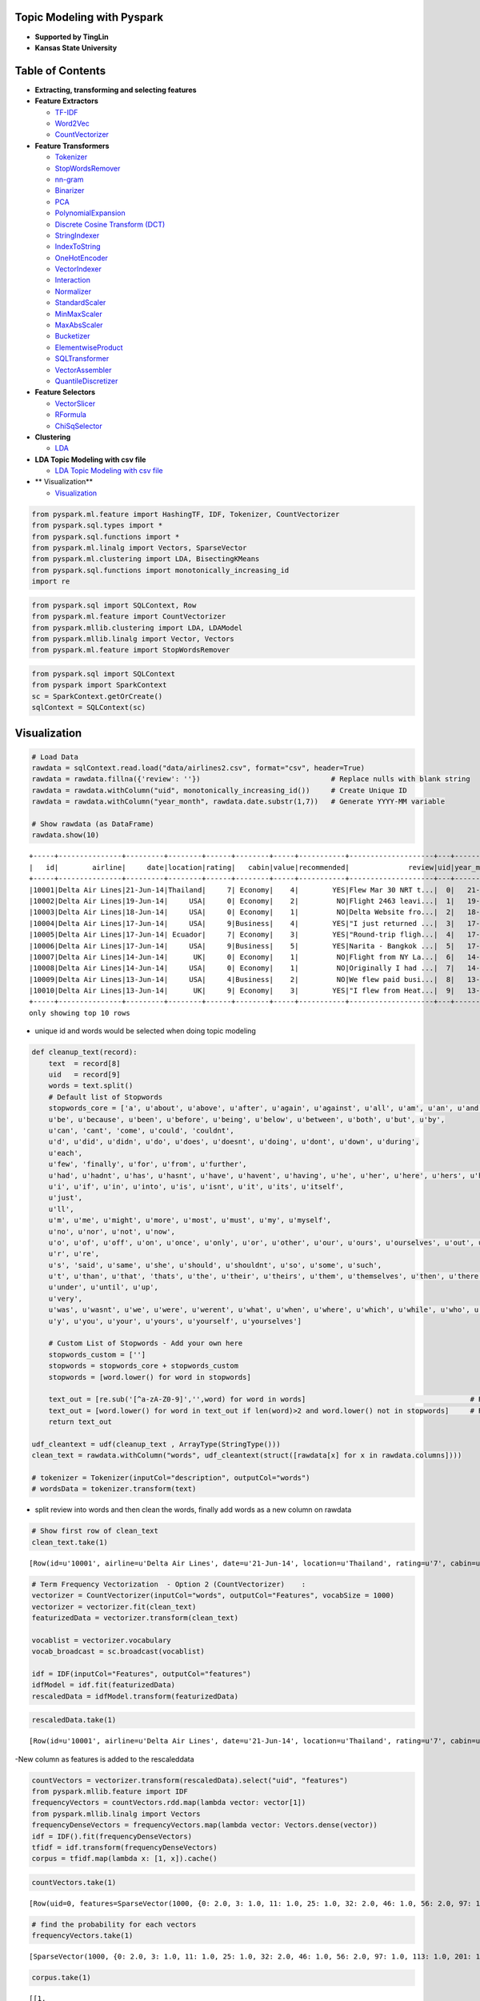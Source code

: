 
Topic Modeling with Pyspark
===========================

-  **Supported by TingLin**
-  **Kansas State University**

Table of Contents
=================

-  **Extracting, transforming and selecting features**

-  **Feature Extractors**

   -  `TF-IDF <#TF-IDF>`__
   -  `Word2Vec <#Word2Vec>`__
   -  `CountVectorizer <#CountVectorizer>`__

-  **Feature Transformers**

   -  `Tokenizer <#Tokenizer>`__
   -  `StopWordsRemover <#StopWordsRemover>`__
   -  `nn-gram <#nn-gram>`__
   -  `Binarizer <#Binarizer>`__
   -  `PCA <#PCA>`__
   -  `PolynomialExpansion <#PolynomialExpansion>`__
   -  `Discrete Cosine Transform
      (DCT) <#Discrete%20Cosine%20Transform>`__
   -  `StringIndexer <#StringIndexer>`__
   -  `IndexToString <#IndexToString>`__
   -  `OneHotEncoder <#OneHotEncoder>`__
   -  `VectorIndexer <#VectorIndexer>`__
   -  `Interaction <#Interaction>`__
   -  `Normalizer <#Normalizer>`__
   -  `StandardScaler <#StandardScaler>`__
   -  `MinMaxScaler <#MinMaxScaler>`__
   -  `MaxAbsScaler <#MaxAbsScaler>`__
   -  `Bucketizer <#Bucketizer>`__
   -  `ElementwiseProduct <#ElementwiseProduct>`__
   -  `SQLTransformer <#SQLTransformer>`__
   -  `VectorAssembler <#VectorAssembler>`__
   -  `QuantileDiscretizer <#QuantileDiscretizer>`__

-  **Feature Selectors**

   -  `VectorSlicer <#VectorSlicer>`__
   -  `RFormula <#RFormula>`__
   -  `ChiSqSelector <#ChiSqSelector>`__

-  **Clustering**

   -  `LDA <#LDA>`__

-  **LDA Topic Modeling with csv file**

   -  `LDA Topic Modeling with csv
      file <#LDA%20Topic%20Modeling%20with%20csv%20file>`__

-  \*\* Visualization\*\*

   -  `Visualization <#Visualization>`__

.. code:: ipython2

    from pyspark.ml.feature import HashingTF, IDF, Tokenizer, CountVectorizer
    from pyspark.sql.types import *
    from pyspark.sql.functions import *
    from pyspark.ml.linalg import Vectors, SparseVector
    from pyspark.ml.clustering import LDA, BisectingKMeans
    from pyspark.sql.functions import monotonically_increasing_id
    import re

.. code:: ipython2

    from pyspark.sql import SQLContext, Row
    from pyspark.ml.feature import CountVectorizer
    from pyspark.mllib.clustering import LDA, LDAModel
    from pyspark.mllib.linalg import Vector, Vectors
    from pyspark.ml.feature import StopWordsRemover

.. code:: ipython2

    from pyspark.sql import SQLContext
    from pyspark import SparkContext
    sc = SparkContext.getOrCreate()
    sqlContext = SQLContext(sc)


Visualization
=============

.. code:: ipython2

    # Load Data
    rawdata = sqlContext.read.load("data/airlines2.csv", format="csv", header=True)
    rawdata = rawdata.fillna({'review': ''})                               # Replace nulls with blank string
    rawdata = rawdata.withColumn("uid", monotonically_increasing_id())     # Create Unique ID
    rawdata = rawdata.withColumn("year_month", rawdata.date.substr(1,7))   # Generate YYYY-MM variable
     
    # Show rawdata (as DataFrame)
    rawdata.show(10)


.. parsed-literal::

    +-----+---------------+---------+--------+------+--------+-----+-----------+--------------------+---+----------+
    |   id|        airline|     date|location|rating|   cabin|value|recommended|              review|uid|year_month|
    +-----+---------------+---------+--------+------+--------+-----+-----------+--------------------+---+----------+
    |10001|Delta Air Lines|21-Jun-14|Thailand|     7| Economy|    4|        YES|Flew Mar 30 NRT t...|  0|   21-Jun-|
    |10002|Delta Air Lines|19-Jun-14|     USA|     0| Economy|    2|         NO|Flight 2463 leavi...|  1|   19-Jun-|
    |10003|Delta Air Lines|18-Jun-14|     USA|     0| Economy|    1|         NO|Delta Website fro...|  2|   18-Jun-|
    |10004|Delta Air Lines|17-Jun-14|     USA|     9|Business|    4|        YES|"I just returned ...|  3|   17-Jun-|
    |10005|Delta Air Lines|17-Jun-14| Ecuador|     7| Economy|    3|        YES|"Round-trip fligh...|  4|   17-Jun-|
    |10006|Delta Air Lines|17-Jun-14|     USA|     9|Business|    5|        YES|Narita - Bangkok ...|  5|   17-Jun-|
    |10007|Delta Air Lines|14-Jun-14|      UK|     0| Economy|    1|         NO|Flight from NY La...|  6|   14-Jun-|
    |10008|Delta Air Lines|14-Jun-14|     USA|     0| Economy|    1|         NO|Originally I had ...|  7|   14-Jun-|
    |10009|Delta Air Lines|13-Jun-14|     USA|     4|Business|    2|         NO|We flew paid busi...|  8|   13-Jun-|
    |10010|Delta Air Lines|13-Jun-14|      UK|     9| Economy|    3|        YES|"I flew from Heat...|  9|   13-Jun-|
    +-----+---------------+---------+--------+------+--------+-----+-----------+--------------------+---+----------+
    only showing top 10 rows
    


-  unique id and words would be selected when doing topic modeling

.. code:: ipython2

    def cleanup_text(record):
        text  = record[8]
        uid   = record[9]
        words = text.split()  
        # Default list of Stopwords
        stopwords_core = ['a', u'about', u'above', u'after', u'again', u'against', u'all', u'am', u'an', u'and', u'any', u'are', u'arent', u'as', u'at', 
        u'be', u'because', u'been', u'before', u'being', u'below', u'between', u'both', u'but', u'by', 
        u'can', 'cant', 'come', u'could', 'couldnt', 
        u'd', u'did', u'didn', u'do', u'does', u'doesnt', u'doing', u'dont', u'down', u'during', 
        u'each', 
        u'few', 'finally', u'for', u'from', u'further', 
        u'had', u'hadnt', u'has', u'hasnt', u'have', u'havent', u'having', u'he', u'her', u'here', u'hers', u'herself', u'him', u'himself', u'his', u'how', 
        u'i', u'if', u'in', u'into', u'is', u'isnt', u'it', u'its', u'itself', 
        u'just', 
        u'll', 
        u'm', u'me', u'might', u'more', u'most', u'must', u'my', u'myself', 
        u'no', u'nor', u'not', u'now', 
        u'o', u'of', u'off', u'on', u'once', u'only', u'or', u'other', u'our', u'ours', u'ourselves', u'out', u'over', u'own', 
        u'r', u're', 
        u's', 'said', u'same', u'she', u'should', u'shouldnt', u'so', u'some', u'such', 
        u't', u'than', u'that', 'thats', u'the', u'their', u'theirs', u'them', u'themselves', u'then', u'there', u'these', u'they', u'this', u'those', u'through', u'to', u'too', 
        u'under', u'until', u'up', 
        u'very', 
        u'was', u'wasnt', u'we', u'were', u'werent', u'what', u'when', u'where', u'which', u'while', u'who', u'whom', u'why', u'will', u'with', u'wont', u'would', 
        u'y', u'you', u'your', u'yours', u'yourself', u'yourselves']
        
        # Custom List of Stopwords - Add your own here
        stopwords_custom = ['']
        stopwords = stopwords_core + stopwords_custom
        stopwords = [word.lower() for word in stopwords]    
        
        text_out = [re.sub('[^a-zA-Z0-9]','',word) for word in words]                                       # Remove special characters
        text_out = [word.lower() for word in text_out if len(word)>2 and word.lower() not in stopwords]     # Remove stopwords and words under X length
        return text_out
    
    udf_cleantext = udf(cleanup_text , ArrayType(StringType()))
    clean_text = rawdata.withColumn("words", udf_cleantext(struct([rawdata[x] for x in rawdata.columns])))
    
    # tokenizer = Tokenizer(inputCol="description", outputCol="words")
    # wordsData = tokenizer.transform(text)

-  split review into words and then clean the words, finally add words
   as a new column on rawdata

.. code:: ipython2

    # Show first row of clean_text
    clean_text.take(1)




.. parsed-literal::

    [Row(id=u'10001', airline=u'Delta Air Lines', date=u'21-Jun-14', location=u'Thailand', rating=u'7', cabin=u'Economy', value=u'4', recommended=u'YES', review=u'Flew Mar 30 NRT to BKK. All flights were great. Flight was on-time and the in-flight entertainment was great. Apart from the meals - some Thai passengers cannot eat beef so the flight crews tried to ask other passengers who could eat beef and changed the meals around. We feel disappointed with their food services.', uid=0, year_month=u'21-Jun-', words=[u'flew', u'mar', u'nrt', u'bkk', u'flights', u'great', u'flight', u'ontime', u'inflight', u'entertainment', u'great', u'apart', u'meals', u'thai', u'passengers', u'cannot', u'eat', u'beef', u'flight', u'crews', u'tried', u'ask', u'passengers', u'eat', u'beef', u'changed', u'meals', u'around', u'feel', u'disappointed', u'food', u'services'])]



.. code:: ipython2

    # Term Frequency Vectorization  - Option 2 (CountVectorizer)    : 
    vectorizer = CountVectorizer(inputCol="words", outputCol="Features", vocabSize = 1000)
    vectorizer = vectorizer.fit(clean_text)
    featurizedData = vectorizer.transform(clean_text)
    
    vocablist = vectorizer.vocabulary
    vocab_broadcast = sc.broadcast(vocablist)
    
    idf = IDF(inputCol="Features", outputCol="features")
    idfModel = idf.fit(featurizedData)
    rescaledData = idfModel.transform(featurizedData)


.. code:: ipython2

    rescaledData.take(1)




.. parsed-literal::

    [Row(id=u'10001', airline=u'Delta Air Lines', date=u'21-Jun-14', location=u'Thailand', rating=u'7', cabin=u'Economy', value=u'4', recommended=u'YES', review=u'Flew Mar 30 NRT to BKK. All flights were great. Flight was on-time and the in-flight entertainment was great. Apart from the meals - some Thai passengers cannot eat beef so the flight crews tried to ask other passengers who could eat beef and changed the meals around. We feel disappointed with their food services.', uid=0, year_month=u'21-Jun-', words=[u'flew', u'mar', u'nrt', u'bkk', u'flights', u'great', u'flight', u'ontime', u'inflight', u'entertainment', u'great', u'apart', u'meals', u'thai', u'passengers', u'cannot', u'eat', u'beef', u'flight', u'crews', u'tried', u'ask', u'passengers', u'eat', u'beef', u'changed', u'meals', u'around', u'feel', u'disappointed', u'food', u'services'], features=SparseVector(1000, {0: 0.4099, 3: 1.0601, 11: 1.2624, 25: 1.3913, 32: 3.4155, 46: 1.8131, 56: 4.3116, 97: 2.3469, 113: 2.5063, 201: 2.8577, 213: 2.9304, 249: 6.1442, 332: 3.3172, 346: 3.3454, 369: 3.435, 395: 3.4667, 490: 3.7227, 509: 3.8097, 537: 3.6819, 621: 8.2563, 693: 4.1281, 846: 8.6716}))]



-New column as features is added to the rescaleddata

.. code:: ipython2

    countVectors = vectorizer.transform(rescaledData).select("uid", "features")
    from pyspark.mllib.feature import IDF
    frequencyVectors = countVectors.rdd.map(lambda vector: vector[1])
    from pyspark.mllib.linalg import Vectors
    frequencyDenseVectors = frequencyVectors.map(lambda vector: Vectors.dense(vector))
    idf = IDF().fit(frequencyDenseVectors)
    tfidf = idf.transform(frequencyDenseVectors)
    corpus = tfidf.map(lambda x: [1, x]).cache()

.. code:: ipython2

    countVectors.take(1)




.. parsed-literal::

    [Row(uid=0, features=SparseVector(1000, {0: 2.0, 3: 1.0, 11: 1.0, 25: 1.0, 32: 2.0, 46: 1.0, 56: 2.0, 97: 1.0, 113: 1.0, 201: 1.0, 213: 1.0, 249: 2.0, 332: 1.0, 346: 1.0, 369: 1.0, 395: 1.0, 490: 1.0, 509: 1.0, 537: 1.0, 621: 2.0, 693: 1.0, 846: 2.0}))]



.. code:: ipython2

    # find the probability for each vectors
    frequencyVectors.take(1)




.. parsed-literal::

    [SparseVector(1000, {0: 2.0, 3: 1.0, 11: 1.0, 25: 1.0, 32: 2.0, 46: 1.0, 56: 2.0, 97: 1.0, 113: 1.0, 201: 1.0, 213: 1.0, 249: 2.0, 332: 1.0, 346: 1.0, 369: 1.0, 395: 1.0, 490: 1.0, 509: 1.0, 537: 1.0, 621: 2.0, 693: 1.0, 846: 2.0})]



.. code:: ipython2

    corpus.take(1)




.. parsed-literal::

    [[1,
      DenseVector([0.4099, 0.0, 0.0, 1.0601, 0.0, 0.0, 0.0, 0.0, 0.0, 0.0, 0.0, 1.2624, 0.0, 0.0, 0.0, 0.0, 0.0, 0.0, 0.0, 0.0, 0.0, 0.0, 0.0, 0.0, 0.0, 1.3913, 0.0, 0.0, 0.0, 0.0, 0.0, 0.0, 3.4155, 0.0, 0.0, 0.0, 0.0, 0.0, 0.0, 0.0, 0.0, 0.0, 0.0, 0.0, 0.0, 0.0, 1.8131, 0.0, 0.0, 0.0, 0.0, 0.0, 0.0, 0.0, 0.0, 0.0, 4.3116, 0.0, 0.0, 0.0, 0.0, 0.0, 0.0, 0.0, 0.0, 0.0, 0.0, 0.0, 0.0, 0.0, 0.0, 0.0, 0.0, 0.0, 0.0, 0.0, 0.0, 0.0, 0.0, 0.0, 0.0, 0.0, 0.0, 0.0, 0.0, 0.0, 0.0, 0.0, 0.0, 0.0, 0.0, 0.0, 0.0, 0.0, 0.0, 0.0, 0.0, 2.3469, 0.0, 0.0, 0.0, 0.0, 0.0, 0.0, 0.0, 0.0, 0.0, 0.0, 0.0, 0.0, 0.0, 0.0, 0.0, 2.5063, 0.0, 0.0, 0.0, 0.0, 0.0, 0.0, 0.0, 0.0, 0.0, 0.0, 0.0, 0.0, 0.0, 0.0, 0.0, 0.0, 0.0, 0.0, 0.0, 0.0, 0.0, 0.0, 0.0, 0.0, 0.0, 0.0, 0.0, 0.0, 0.0, 0.0, 0.0, 0.0, 0.0, 0.0, 0.0, 0.0, 0.0, 0.0, 0.0, 0.0, 0.0, 0.0, 0.0, 0.0, 0.0, 0.0, 0.0, 0.0, 0.0, 0.0, 0.0, 0.0, 0.0, 0.0, 0.0, 0.0, 0.0, 0.0, 0.0, 0.0, 0.0, 0.0, 0.0, 0.0, 0.0, 0.0, 0.0, 0.0, 0.0, 0.0, 0.0, 0.0, 0.0, 0.0, 0.0, 0.0, 0.0, 0.0, 0.0, 0.0, 0.0, 0.0, 0.0, 0.0, 0.0, 0.0, 0.0, 2.8577, 0.0, 0.0, 0.0, 0.0, 0.0, 0.0, 0.0, 0.0, 0.0, 0.0, 0.0, 2.9304, 0.0, 0.0, 0.0, 0.0, 0.0, 0.0, 0.0, 0.0, 0.0, 0.0, 0.0, 0.0, 0.0, 0.0, 0.0, 0.0, 0.0, 0.0, 0.0, 0.0, 0.0, 0.0, 0.0, 0.0, 0.0, 0.0, 0.0, 0.0, 0.0, 0.0, 0.0, 0.0, 0.0, 0.0, 0.0, 6.1442, 0.0, 0.0, 0.0, 0.0, 0.0, 0.0, 0.0, 0.0, 0.0, 0.0, 0.0, 0.0, 0.0, 0.0, 0.0, 0.0, 0.0, 0.0, 0.0, 0.0, 0.0, 0.0, 0.0, 0.0, 0.0, 0.0, 0.0, 0.0, 0.0, 0.0, 0.0, 0.0, 0.0, 0.0, 0.0, 0.0, 0.0, 0.0, 0.0, 0.0, 0.0, 0.0, 0.0, 0.0, 0.0, 0.0, 0.0, 0.0, 0.0, 0.0, 0.0, 0.0, 0.0, 0.0, 0.0, 0.0, 0.0, 0.0, 0.0, 0.0, 0.0, 0.0, 0.0, 0.0, 0.0, 0.0, 0.0, 0.0, 0.0, 0.0, 0.0, 0.0, 0.0, 0.0, 0.0, 0.0, 0.0, 0.0, 0.0, 0.0, 0.0, 0.0, 3.3172, 0.0, 0.0, 0.0, 0.0, 0.0, 0.0, 0.0, 0.0, 0.0, 0.0, 0.0, 0.0, 0.0, 3.3454, 0.0, 0.0, 0.0, 0.0, 0.0, 0.0, 0.0, 0.0, 0.0, 0.0, 0.0, 0.0, 0.0, 0.0, 0.0, 0.0, 0.0, 0.0, 0.0, 0.0, 0.0, 0.0, 3.435, 0.0, 0.0, 0.0, 0.0, 0.0, 0.0, 0.0, 0.0, 0.0, 0.0, 0.0, 0.0, 0.0, 0.0, 0.0, 0.0, 0.0, 0.0, 0.0, 0.0, 0.0, 0.0, 0.0, 0.0, 0.0, 3.4667, 0.0, 0.0, 0.0, 0.0, 0.0, 0.0, 0.0, 0.0, 0.0, 0.0, 0.0, 0.0, 0.0, 0.0, 0.0, 0.0, 0.0, 0.0, 0.0, 0.0, 0.0, 0.0, 0.0, 0.0, 0.0, 0.0, 0.0, 0.0, 0.0, 0.0, 0.0, 0.0, 0.0, 0.0, 0.0, 0.0, 0.0, 0.0, 0.0, 0.0, 0.0, 0.0, 0.0, 0.0, 0.0, 0.0, 0.0, 0.0, 0.0, 0.0, 0.0, 0.0, 0.0, 0.0, 0.0, 0.0, 0.0, 0.0, 0.0, 0.0, 0.0, 0.0, 0.0, 0.0, 0.0, 0.0, 0.0, 0.0, 0.0, 0.0, 0.0, 0.0, 0.0, 0.0, 0.0, 0.0, 0.0, 0.0, 0.0, 0.0, 0.0, 0.0, 0.0, 0.0, 0.0, 0.0, 0.0, 0.0, 0.0, 0.0, 0.0, 0.0, 0.0, 0.0, 3.7227, 0.0, 0.0, 0.0, 0.0, 0.0, 0.0, 0.0, 0.0, 0.0, 0.0, 0.0, 0.0, 0.0, 0.0, 0.0, 0.0, 0.0, 0.0, 3.8097, 0.0, 0.0, 0.0, 0.0, 0.0, 0.0, 0.0, 0.0, 0.0, 0.0, 0.0, 0.0, 0.0, 0.0, 0.0, 0.0, 0.0, 0.0, 0.0, 0.0, 0.0, 0.0, 0.0, 0.0, 0.0, 0.0, 0.0, 3.6819, 0.0, 0.0, 0.0, 0.0, 0.0, 0.0, 0.0, 0.0, 0.0, 0.0, 0.0, 0.0, 0.0, 0.0, 0.0, 0.0, 0.0, 0.0, 0.0, 0.0, 0.0, 0.0, 0.0, 0.0, 0.0, 0.0, 0.0, 0.0, 0.0, 0.0, 0.0, 0.0, 0.0, 0.0, 0.0, 0.0, 0.0, 0.0, 0.0, 0.0, 0.0, 0.0, 0.0, 0.0, 0.0, 0.0, 0.0, 0.0, 0.0, 0.0, 0.0, 0.0, 0.0, 0.0, 0.0, 0.0, 0.0, 0.0, 0.0, 0.0, 0.0, 0.0, 0.0, 0.0, 0.0, 0.0, 0.0, 0.0, 0.0, 0.0, 0.0, 0.0, 0.0, 0.0, 0.0, 0.0, 0.0, 0.0, 0.0, 0.0, 0.0, 0.0, 0.0, 8.2563, 0.0, 0.0, 0.0, 0.0, 0.0, 0.0, 0.0, 0.0, 0.0, 0.0, 0.0, 0.0, 0.0, 0.0, 0.0, 0.0, 0.0, 0.0, 0.0, 0.0, 0.0, 0.0, 0.0, 0.0, 0.0, 0.0, 0.0, 0.0, 0.0, 0.0, 0.0, 0.0, 0.0, 0.0, 0.0, 0.0, 0.0, 0.0, 0.0, 0.0, 0.0, 0.0, 0.0, 0.0, 0.0, 0.0, 0.0, 0.0, 0.0, 0.0, 0.0, 0.0, 0.0, 0.0, 0.0, 0.0, 0.0, 0.0, 0.0, 0.0, 0.0, 0.0, 0.0, 0.0, 0.0, 0.0, 0.0, 0.0, 0.0, 0.0, 0.0, 4.1281, 0.0, 0.0, 0.0, 0.0, 0.0, 0.0, 0.0, 0.0, 0.0, 0.0, 0.0, 0.0, 0.0, 0.0, 0.0, 0.0, 0.0, 0.0, 0.0, 0.0, 0.0, 0.0, 0.0, 0.0, 0.0, 0.0, 0.0, 0.0, 0.0, 0.0, 0.0, 0.0, 0.0, 0.0, 0.0, 0.0, 0.0, 0.0, 0.0, 0.0, 0.0, 0.0, 0.0, 0.0, 0.0, 0.0, 0.0, 0.0, 0.0, 0.0, 0.0, 0.0, 0.0, 0.0, 0.0, 0.0, 0.0, 0.0, 0.0, 0.0, 0.0, 0.0, 0.0, 0.0, 0.0, 0.0, 0.0, 0.0, 0.0, 0.0, 0.0, 0.0, 0.0, 0.0, 0.0, 0.0, 0.0, 0.0, 0.0, 0.0, 0.0, 0.0, 0.0, 0.0, 0.0, 0.0, 0.0, 0.0, 0.0, 0.0, 0.0, 0.0, 0.0, 0.0, 0.0, 0.0, 0.0, 0.0, 0.0, 0.0, 0.0, 0.0, 0.0, 0.0, 0.0, 0.0, 0.0, 0.0, 0.0, 0.0, 0.0, 0.0, 0.0, 0.0, 0.0, 0.0, 0.0, 0.0, 0.0, 0.0, 0.0, 0.0, 0.0, 0.0, 0.0, 0.0, 0.0, 0.0, 0.0, 0.0, 0.0, 0.0, 0.0, 0.0, 0.0, 0.0, 0.0, 0.0, 0.0, 0.0, 0.0, 0.0, 0.0, 0.0, 0.0, 0.0, 0.0, 0.0, 0.0, 0.0, 0.0, 0.0, 8.6716, 0.0, 0.0, 0.0, 0.0, 0.0, 0.0, 0.0, 0.0, 0.0, 0.0, 0.0, 0.0, 0.0, 0.0, 0.0, 0.0, 0.0, 0.0, 0.0, 0.0, 0.0, 0.0, 0.0, 0.0, 0.0, 0.0, 0.0, 0.0, 0.0, 0.0, 0.0, 0.0, 0.0, 0.0, 0.0, 0.0, 0.0, 0.0, 0.0, 0.0, 0.0, 0.0, 0.0, 0.0, 0.0, 0.0, 0.0, 0.0, 0.0, 0.0, 0.0, 0.0, 0.0, 0.0, 0.0, 0.0, 0.0, 0.0, 0.0, 0.0, 0.0, 0.0, 0.0, 0.0, 0.0, 0.0, 0.0, 0.0, 0.0, 0.0, 0.0, 0.0, 0.0, 0.0, 0.0, 0.0, 0.0, 0.0, 0.0, 0.0, 0.0, 0.0, 0.0, 0.0, 0.0, 0.0, 0.0, 0.0, 0.0, 0.0, 0.0, 0.0, 0.0, 0.0, 0.0, 0.0, 0.0, 0.0, 0.0, 0.0, 0.0, 0.0, 0.0, 0.0, 0.0, 0.0, 0.0, 0.0, 0.0, 0.0, 0.0, 0.0, 0.0, 0.0, 0.0, 0.0, 0.0, 0.0, 0.0, 0.0, 0.0, 0.0, 0.0, 0.0, 0.0, 0.0, 0.0, 0.0, 0.0, 0.0, 0.0, 0.0, 0.0, 0.0, 0.0, 0.0, 0.0, 0.0, 0.0, 0.0, 0.0, 0.0, 0.0, 0.0, 0.0, 0.0, 0.0, 0.0, 0.0, 0.0, 0.0, 0.0, 0.0])]]



.. code:: ipython2

    ldaModel = LDA.train(corpus, k = 15, maxIterations=100, optimizer="online", docConcentration=2.0, topicConcentration=3.0)

-  Build Latent Dirichlet Allocation model for clustering
-  Note: LDA does not perform well with the EMLDAOptimizer which is used
   by default. In the case of EMLDAOptimizer we have significant bies to
   the most popular hashtags. I used the OnlineLDAOptimizer instead. The
   Optimizer implements the Online variational Bayes LDA algorithm,
   which processes a subset of the corpus on each iteration, and updates
   the term-topic distribution adaptively.

.. code:: ipython2

    topicIndices = ldaModel.describeTopics(maxTermsPerTopic=5)

-  each topic has maximun 5 terms

.. code:: ipython2

    vocablist = vectorizer.vocabulary

-  create vocabulary list

.. code:: ipython2

    topicsRDD = sc.parallelize(topicIndices)

.. code:: ipython2

    termsRDD.take(5)




.. parsed-literal::

    [(u'lax', 0.016897424756377493, 0),
     (u'deltas', 0.008325115753216757, 0),
     (u'delta', 0.007506281781445614, 0),
     (u'sydney', 0.005419189092402393, 0),
     (u'777', 0.004502947895167999, 0)]



-  each terms and its probability with its topic number

.. code:: ipython2

    import operator
    termsRDD = topicsRDD.map(lambda topic: (zip(operator.itemgetter(*topic[0])(vocablist), topic[1])))
    indexedTermsRDD = termsRDD.zipWithIndex()
    termsRDD = indexedTermsRDD.flatMap(lambda term: [(t[0], t[1], term[1]) for t in term[0]])
    termDF = termsRDD.toDF(['term', 'probability', 'topicId'])
    rawJson = termDF.toJSON().collect()


.. code:: ipython2

    from IPython.core.display import display, HTML
    from IPython.display import Javascript
    
    s = ""
    for line in rawJson:
        s += (str(line) +',')
    stringJson = s[:-1]

-  prepare the data and transform it into JSON format.

.. code:: ipython2

    html_code = """
    <!DOCTYPE html>
    <meta charset="utf-8">
    <style>
    
    circle {
      fill: rgb(31, 119, 180);
      fill-opacity: 0.5;
      stroke: rgb(31, 119, 180);
      stroke-width: 1px;
    }
    
    .leaf circle {
      fill: #ff7f0e;
      fill-opacity: 1;
    }
    
    text {
      font: 14px sans-serif;
    }
    
    </style>
    <body>
    <script src="https://cdnjs.cloudflare.com/ajax/libs/d3/3.5.5/d3.min.js"></script>
    
    <script>
    
    var json = {
     "name": "data",
     "children": [
      {
         "name": "topics",
         "children": [
          %s
         ]
        }
       ]
    };
    
    var r = 1500,
        format = d3.format(",d"),
        fill = d3.scale.category20c();
    
    var bubble = d3.layout.pack()
        .sort(null)
        .size([r, r])
        .padding(1.5);
    
    var vis = d3.select("body").append("svg")
        .attr("width", r)
        .attr("height", r)
        .attr("class", "bubble");
    
      
    var node = vis.selectAll("g.node")
        .data(bubble.nodes(classes(json))
        .filter(function(d) { return !d.children; }))
        .enter().append("g")
        .attr("class", "node")
        .attr("transform", function(d) { return "translate(" + d.x + "," + d.y + ")"; })
        color = d3.scale.category20();
      
      node.append("title")
          .text(function(d) { return d.className + ": " + format(d.value); });
    
      node.append("circle")
          .attr("r", function(d) { return d.r; })
          .style("fill", function(d) {return color(d.topicName);});
    
    var text = node.append("text")
        .attr("text-anchor", "middle")
        .attr("dy", ".3em")
        .text(function(d) { return d.className.substring(0, d.r / 3)});
      
      text.append("tspan")
          .attr("dy", "1.2em")
          .attr("x", 0)
          .text(function(d) {return Math.ceil(d.value * 10000) /10000; });
    
    // Returns a flattened hierarchy containing all leaf nodes under the root.
    function classes(root) {
      var classes = [];
    
      function recurse(term, node) {
        if (node.children) node.children.forEach(function(child) { recurse(node.term, child); });
        else classes.push({topicName: node.topicId, className: node.term, value: node.probability});
      }
    
      recurse(null, root);
      return {children: classes};
    }
    
    </script>""" % stringJson

-  prepare the data and transform it into JSON format

.. code:: ipython2

    stringJson




.. parsed-literal::

    '{"term":"lax","probability":0.016897424756377493,"topicId":0},{"term":"deltas","probability":0.008325115753216757,"topicId":0},{"term":"delta","probability":0.007506281781445614,"topicId":0},{"term":"sydney","probability":0.005419189092402393,"topicId":0},{"term":"777","probability":0.004502947895167999,"topicId":0},{"term":"charlotte","probability":0.004254761625426125,"topicId":1},{"term":"due","probability":0.0040716864678084184,"topicId":1},{"term":"flights","probability":0.003907312136767623,"topicId":1},{"term":"policy","probability":0.003791183509959711,"topicId":1},{"term":"united","probability":0.003470584635726847,"topicId":1},{"term":"water","probability":0.011875345997707046,"topicId":2},{"term":"crew","probability":0.0043589782279327425,"topicId":2},{"term":"bottle","probability":0.0041667955655610095,"topicId":2},{"term":"seats","probability":0.003674392688385272,"topicId":2},{"term":"dtw","probability":0.0034379131174090746,"topicId":2},{"term":"gate","probability":0.01263174996166642,"topicId":3},{"term":"minutes","probability":0.011402435672042067,"topicId":3},{"term":"hours","probability":0.011138747301920021,"topicId":3},{"term":"delayed","probability":0.010697938133956699,"topicId":3},{"term":"plane","probability":0.00967783098280554,"topicId":3},{"term":"nov","probability":0.004366374267701612,"topicId":4},{"term":"flights","probability":0.003716774732554013,"topicId":4},{"term":"delta","probability":0.00360125872042232,"topicId":4},{"term":"passengers","probability":0.0032400843154457796,"topicId":4},{"term":"plane","probability":0.003226957072244385,"topicId":4},{"term":"economy","probability":0.014995624839142054,"topicId":5},{"term":"seat","probability":0.013953316626647184,"topicId":5},{"term":"delta","probability":0.011423472098133745,"topicId":5},{"term":"extra","probability":0.0105864636175475,"topicId":5},{"term":"entertainment","probability":0.009050172555658095,"topicId":5},{"term":"service","probability":0.0032978153604987467,"topicId":6},{"term":"crew","probability":0.00321722468864023,"topicId":6},{"term":"time","probability":0.0030083758510464583,"topicId":6},{"term":"london","probability":0.0029751762643115964,"topicId":6},{"term":"delta","probability":0.0028740522422701443,"topicId":6},{"term":"boarding","probability":0.011819586851965574,"topicId":7},{"term":"group","probability":0.011141400227797698,"topicId":7},{"term":"toronto","probability":0.009965280579860248,"topicId":7},{"term":"vegas","probability":0.008542280235787375,"topicId":7},{"term":"southwest","probability":0.008118836212038896,"topicId":7},{"term":"carry","probability":0.009457529191389962,"topicId":8},{"term":"bag","probability":0.007474781623951644,"topicId":8},{"term":"fit","probability":0.006780564805784119,"topicId":8},{"term":"overhead","probability":0.005523947896016676,"topicId":8},{"term":"check","probability":0.004819558410180046,"topicId":8},{"term":"philadelphia","probability":0.016405592447497,"topicId":9},{"term":"atlanta","probability":0.008165252479741482,"topicId":9},{"term":"told","probability":0.007211299960378772,"topicId":9},{"term":"seattle","probability":0.0072031822702206694,"topicId":9},{"term":"asked","probability":0.006799926811648974,"topicId":9},{"term":"class","probability":0.018291153730777148,"topicId":10},{"term":"business","probability":0.014305298111971048,"topicId":10},{"term":"good","probability":0.01178196674252696,"topicId":10},{"term":"excellent","probability":0.009680978228934031,"topicId":10},{"term":"first","probability":0.009397997014770449,"topicId":10},{"term":"min","probability":0.00473933571977625,"topicId":11},{"term":"staff","probability":0.0038121448621697323,"topicId":11},{"term":"flights","probability":0.00354433394032275,"topicId":11},{"term":"pretzels","probability":0.003516747398316574,"topicId":11},{"term":"tampa","probability":0.0032099787082924118,"topicId":11},{"term":"continental","probability":0.00405809610460256,"topicId":12},{"term":"united","probability":0.0040042841343161766,"topicId":12},{"term":"feb","probability":0.003924498734536032,"topicId":12},{"term":"new","probability":0.003898982109672334,"topicId":12},{"term":"newark","probability":0.0036504790901874255,"topicId":12},{"term":"phoenix","probability":0.018327807033881382,"topicId":13},{"term":"united","probability":0.008900354012328835,"topicId":13},{"term":"ewr","probability":0.007006470737443336,"topicId":13},{"term":"phx","probability":0.006926567058586085,"topicId":13},{"term":"hnl","probability":0.0068678270275601815,"topicId":13},{"term":"smile","probability":0.009674018070230888,"topicId":14},{"term":"airlines","probability":0.004377891925788065,"topicId":14},{"term":"clean","probability":0.004338753380715281,"topicId":14},{"term":"attendants","probability":0.0043146095442365825,"topicId":14},{"term":"flights","probability":0.0041115348261970075,"topicId":14}'



.. code:: ipython2

    # visualize data using D3JS framework
    # Display the html
    display(HTML(html_code))



.. raw:: html

    
    <!DOCTYPE html>
    <meta charset="utf-8">
    <style>
    
    circle {
      fill: rgb(31, 119, 180);
      fill-opacity: 0.5;
      stroke: rgb(31, 119, 180);
      stroke-width: 1px;
    }
    
    .leaf circle {
      fill: #ff7f0e;
      fill-opacity: 1;
    }
    
    text {
      font: 14px sans-serif;
    }
    
    </style>
    <body>
    <script src="https://cdnjs.cloudflare.com/ajax/libs/d3/3.5.5/d3.min.js"></script>
    
    <script>
    
    var json = {
     "name": "data",
     "children": [
      {
         "name": "topics",
         "children": [
          {"term":"lax","probability":0.016897424756377493,"topicId":0},{"term":"deltas","probability":0.008325115753216757,"topicId":0},{"term":"delta","probability":0.007506281781445614,"topicId":0},{"term":"sydney","probability":0.005419189092402393,"topicId":0},{"term":"777","probability":0.004502947895167999,"topicId":0},{"term":"charlotte","probability":0.004254761625426125,"topicId":1},{"term":"due","probability":0.0040716864678084184,"topicId":1},{"term":"flights","probability":0.003907312136767623,"topicId":1},{"term":"policy","probability":0.003791183509959711,"topicId":1},{"term":"united","probability":0.003470584635726847,"topicId":1},{"term":"water","probability":0.011875345997707046,"topicId":2},{"term":"crew","probability":0.0043589782279327425,"topicId":2},{"term":"bottle","probability":0.0041667955655610095,"topicId":2},{"term":"seats","probability":0.003674392688385272,"topicId":2},{"term":"dtw","probability":0.0034379131174090746,"topicId":2},{"term":"gate","probability":0.01263174996166642,"topicId":3},{"term":"minutes","probability":0.011402435672042067,"topicId":3},{"term":"hours","probability":0.011138747301920021,"topicId":3},{"term":"delayed","probability":0.010697938133956699,"topicId":3},{"term":"plane","probability":0.00967783098280554,"topicId":3},{"term":"nov","probability":0.004366374267701612,"topicId":4},{"term":"flights","probability":0.003716774732554013,"topicId":4},{"term":"delta","probability":0.00360125872042232,"topicId":4},{"term":"passengers","probability":0.0032400843154457796,"topicId":4},{"term":"plane","probability":0.003226957072244385,"topicId":4},{"term":"economy","probability":0.014995624839142054,"topicId":5},{"term":"seat","probability":0.013953316626647184,"topicId":5},{"term":"delta","probability":0.011423472098133745,"topicId":5},{"term":"extra","probability":0.0105864636175475,"topicId":5},{"term":"entertainment","probability":0.009050172555658095,"topicId":5},{"term":"service","probability":0.0032978153604987467,"topicId":6},{"term":"crew","probability":0.00321722468864023,"topicId":6},{"term":"time","probability":0.0030083758510464583,"topicId":6},{"term":"london","probability":0.0029751762643115964,"topicId":6},{"term":"delta","probability":0.0028740522422701443,"topicId":6},{"term":"boarding","probability":0.011819586851965574,"topicId":7},{"term":"group","probability":0.011141400227797698,"topicId":7},{"term":"toronto","probability":0.009965280579860248,"topicId":7},{"term":"vegas","probability":0.008542280235787375,"topicId":7},{"term":"southwest","probability":0.008118836212038896,"topicId":7},{"term":"carry","probability":0.009457529191389962,"topicId":8},{"term":"bag","probability":0.007474781623951644,"topicId":8},{"term":"fit","probability":0.006780564805784119,"topicId":8},{"term":"overhead","probability":0.005523947896016676,"topicId":8},{"term":"check","probability":0.004819558410180046,"topicId":8},{"term":"philadelphia","probability":0.016405592447497,"topicId":9},{"term":"atlanta","probability":0.008165252479741482,"topicId":9},{"term":"told","probability":0.007211299960378772,"topicId":9},{"term":"seattle","probability":0.0072031822702206694,"topicId":9},{"term":"asked","probability":0.006799926811648974,"topicId":9},{"term":"class","probability":0.018291153730777148,"topicId":10},{"term":"business","probability":0.014305298111971048,"topicId":10},{"term":"good","probability":0.01178196674252696,"topicId":10},{"term":"excellent","probability":0.009680978228934031,"topicId":10},{"term":"first","probability":0.009397997014770449,"topicId":10},{"term":"min","probability":0.00473933571977625,"topicId":11},{"term":"staff","probability":0.0038121448621697323,"topicId":11},{"term":"flights","probability":0.00354433394032275,"topicId":11},{"term":"pretzels","probability":0.003516747398316574,"topicId":11},{"term":"tampa","probability":0.0032099787082924118,"topicId":11},{"term":"continental","probability":0.00405809610460256,"topicId":12},{"term":"united","probability":0.0040042841343161766,"topicId":12},{"term":"feb","probability":0.003924498734536032,"topicId":12},{"term":"new","probability":0.003898982109672334,"topicId":12},{"term":"newark","probability":0.0036504790901874255,"topicId":12},{"term":"phoenix","probability":0.018327807033881382,"topicId":13},{"term":"united","probability":0.008900354012328835,"topicId":13},{"term":"ewr","probability":0.007006470737443336,"topicId":13},{"term":"phx","probability":0.006926567058586085,"topicId":13},{"term":"hnl","probability":0.0068678270275601815,"topicId":13},{"term":"smile","probability":0.009674018070230888,"topicId":14},{"term":"airlines","probability":0.004377891925788065,"topicId":14},{"term":"clean","probability":0.004338753380715281,"topicId":14},{"term":"attendants","probability":0.0043146095442365825,"topicId":14},{"term":"flights","probability":0.0041115348261970075,"topicId":14}
         ]
        }
       ]
    };
    
    var r = 1500,
        format = d3.format(",d"),
        fill = d3.scale.category20c();
    
    var bubble = d3.layout.pack()
        .sort(null)
        .size([r, r])
        .padding(1.5);
    
    var vis = d3.select("body").append("svg")
        .attr("width", r)
        .attr("height", r)
        .attr("class", "bubble");
    
      
    var node = vis.selectAll("g.node")
        .data(bubble.nodes(classes(json))
        .filter(function(d) { return !d.children; }))
        .enter().append("g")
        .attr("class", "node")
        .attr("transform", function(d) { return "translate(" + d.x + "," + d.y + ")"; })
        color = d3.scale.category20();
      
      node.append("title")
          .text(function(d) { return d.className + ": " + format(d.value); });
    
      node.append("circle")
          .attr("r", function(d) { return d.r; })
          .style("fill", function(d) {return color(d.topicName);});
    
    var text = node.append("text")
        .attr("text-anchor", "middle")
        .attr("dy", ".3em")
        .text(function(d) { return d.className.substring(0, d.r / 3)});
      
      text.append("tspan")
          .attr("dy", "1.2em")
          .attr("x", 0)
          .text(function(d) {return Math.ceil(d.value * 10000) /10000; });
    
    // Returns a flattened hierarchy containing all leaf nodes under the root.
    function classes(root) {
      var classes = [];
    
      function recurse(term, node) {
        if (node.children) node.children.forEach(function(child) { recurse(node.term, child); });
        else classes.push({topicName: node.topicId, className: node.term, value: node.probability});
      }
    
      recurse(null, root);
      return {children: classes};
    }
    
    </script>


-  D3 (Data-Driven Documents or D3.js) is a JavaScript library for
   visualizing data using web standards. D3 helps you bring data to life
   using SVG, Canvas and HTML. D3 combines powerful visualization and
   interaction techniques with a data-driven approach to DOM
   manipulation, giving you the full capabilities of modern browsers and
   the freedom to design the right visual interface for your data.
-  download d3.js, and put it at the same location as this files

